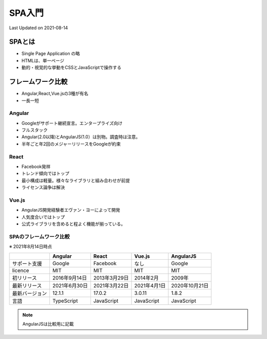 #################################################
SPA入門
#################################################
Last Updated on 2021-08-14

SPAとは
=========================
* Single Page Application の略
* HTMLは、単一ページ
* 動的・視覚的な挙動をCSSとJavaScriptで操作する

フレームワーク比較
=========================
* Angular,React,Vue.jsの3種が有名
* 一長一短

Angular
-------------
* Googleがサポート継続宣言。エンタープライズ向け
* フルスタック
* Angular(2.0以降)とAngularJS(1.0）は別物。調査時は注意。
* 半年ごと年2回のメジャーリリースをGoogleが約束

React
-------------
* Facebook発祥
* トレンド傾向ではトップ
* 最小構成は軽量。様々なライブラリと組み合わせが前提
* ライセンス論争は解決

Vue.js
-------------
* AngularJS開発経験者エヴァン・ヨーによって開発
* 人気度合いではトップ
* 公式ライブラリを含めると程よく機能が揃っている。

SPAのフレームワーク比較
------------------------------
※ 2021年8月14日時点

+----------------+---------------+---------------+--------------+----------------+
|                |    Angular    |     React     |    Vue.js    |   AngularJS    |
+================+===============+===============+==============+================+
| サポート支援   | Google        | Facebook      | なし         | Google         |
+----------------+---------------+---------------+--------------+----------------+
| licence        | MIT           | MIT           | MIT          | MIT            |
+----------------+---------------+---------------+--------------+----------------+
| 初リリース     | 2016年9月14日 | 2013年3月29日 | 2014年2月    | 2009年         |
+----------------+---------------+---------------+--------------+----------------+
| 最新リリース   | 2021年6月30日 | 2021年3月22日 | 2021年4月1日 | 2020年10月21日 |
+----------------+---------------+---------------+--------------+----------------+
| 最新バージョン | 12.1.1        | 17.0.2        | 3.0.11       | 1.8.2          |
+----------------+---------------+---------------+--------------+----------------+
| 言語           | TypeScript    | JavaScript    | JavaScript   | JavaScript     |
+----------------+---------------+---------------+--------------+----------------+

.. note:: AngularJSは比較用に記載

.. |date| date::
